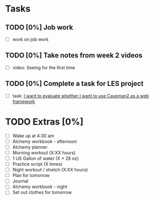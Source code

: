 * Tasks
** TODO [0%] Job work
   SCHEDULED: <2018-01-27 Sat> DEADLINE: <2018-01-28 Sun>
   - [ ] work on job work
** TODO [0%] Take notes from week 2 videos
   SCHEDULED: <2018-01-27 Sat> DEADLINE: <2018-01-28 Sun>
   - [ ] video: Seeing for the first time
** TODO [0%] Complete a task for LES project
   SCHEDULED: <2018-01-27 Sat> DEADLINE: <2018-01-28 Sun>
   - [ ] task: [[https://github.com/cvchaparro/les/issues/6][I want to evaluate whether I want to use Caveman2 as a web framework]]
* TODO Extras [0%]
  - [ ] Wake up at 4:30 am
  - [ ] Alchemy workbook - afternoon
  - [ ] Alchemy planner
  - [ ] Morning workout (X:XX hours)
  - [ ] 1 US Gallon of water (X * 28 oz)
  - [ ] Practice script (X times)
  - [ ] Night workout / stretch (X:XX hours)
  - [ ] Plan for tomorrow
  - [ ] Journal
  - [ ] Alchemy workbook - night
  - [ ] Set out clothes for tomorrow
